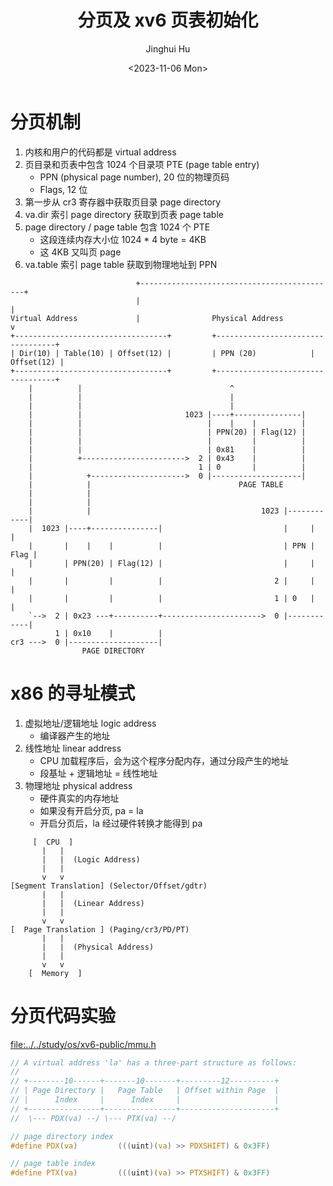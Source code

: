 #+TITLE: 分页及 xv6 页表初始化
#+AUTHOR: Jinghui Hu
#+EMAIL: hujinghui@buaa.edu.cn
#+DATE: <2023-11-06 Mon>
#+STARTUP: overview num indent
#+OPTIONS: ^:nil


* 分页机制
1. 内核和用户的代码都是 virtual address
2. 页目录和页表中包含 1024 个目录项 PTE (page table entry)
   - PPN (physical page number), 20 位的物理页码
   - Flags, 12 位
3. 第一步从 cr3 寄存器中获取页目录 page directory
4. va.dir 索引 page directory 获取到页表 page table
5. page directory / page table 包含 1024 个 PTE
   - 这段连续内存大小位 1024 * 4 byte = 4KB
   - 这 4KB 又叫页 page
6. va.table 索引 page table 获取到物理地址到 PPN
#+BEGIN_EXAMPLE
                              +--------------------------------------------+
                              |                                            |
  Virtual Address             |                Physical Address            v
  +----------------------------------+         +----------------------------------+
  | Dir(10) | Table(10) | Offset(12) |         | PPN (20)            | Offset(12) |
  +----------------------------------+         +----------------------------------+
      |          |                                 ^
      |          |                                 |
      |          |                                 |
      |          |                       1023 |----+---------------|
      |          |                            |    |    |          |
      |          |                            | PPN(20) | Flag(12) |
      |          |                            |         |          |
      |          |                            | 0x81    |          |
      |          +----------------------->  2 | 0x43    |          |
      |                                     1 | 0       |          |
      |            +--------------------->  0 |--------------------|
      |            |                                 PAGE TABLE
      |            |
      |            |
      |            |                                      1023 |------------|
      |  1023 |----+---------------|                           |     |      |
      |       |    |    |          |                           | PPN | Flag |
      |       | PPN(20) | Flag(12) |                           |     |      |
      |       |         |          |                         2 |     |      |
      |       |         |          |                         1 | 0   |      |
      `-->  2 | 0x23 ---+----------+---------------------->  0 |------------|
            1 | 0x10    |          |
  cr3 --->  0 |--------------------|
                  PAGE DIRECTORY
#+END_EXAMPLE

* x86 的寻址模式
1. 虚拟地址/逻辑地址 logic address
   - 编译器产生的地址
2. 线性地址 linear address
   - CPU 加载程序后，会为这个程序分配内存，通过分段产生的地址
   - 段基址 + 逻辑地址 = 线性地址
3. 物理地址 physical address
   - 硬件真实的内存地址
   - 如果没有开启分页, pa = la
   - 开启分页后，la 经过硬件转换才能得到 pa

#+BEGIN_EXAMPLE
       [  CPU  ]
         |   |
         |   |  (Logic Address)
         |   |
         v   v
  [Segment Translation] (Selector/Offset/gdtr)
         |   |
         |   |  (Linear Address)
         |   |
         v   v
  [  Page Translation ] (Paging/cr3/PD/PT)
         |   |
         |   |  (Physical Address)
         |   |
         v   v
      [  Memory  ]
#+END_EXAMPLE

* 分页代码实验
[[file:../../study/os/xv6-public/mmu.h]]

#+BEGIN_SRC c
  // A virtual address 'la' has a three-part structure as follows:
  //
  // +--------10------+-------10-------+---------12----------+
  // | Page Directory |   Page Table   | Offset within Page  |
  // |      Index     |      Index     |                     |
  // +----------------+----------------+---------------------+
  //  \--- PDX(va) --/ \--- PTX(va) --/

  // page directory index
  #define PDX(va)         (((uint)(va) >> PDXSHIFT) & 0x3FF)

  // page table index
  #define PTX(va)         (((uint)(va) >> PTXSHIFT) & 0x3FF)
#+END_SRC

